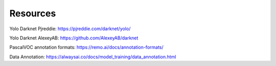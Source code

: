 .. _resources:

============
Resources
============

Yolo Darknet Pjreddie: https://pjreddie.com/darknet/yolo/

Yolo Darknet AlexeyAB: https://github.com/AlexeyAB/darknet

PascalVOC annotation formats: https://remo.ai/docs/annotation-formats/

Data Annotation: https://alwaysai.co/docs/model_training/data_annotation.html